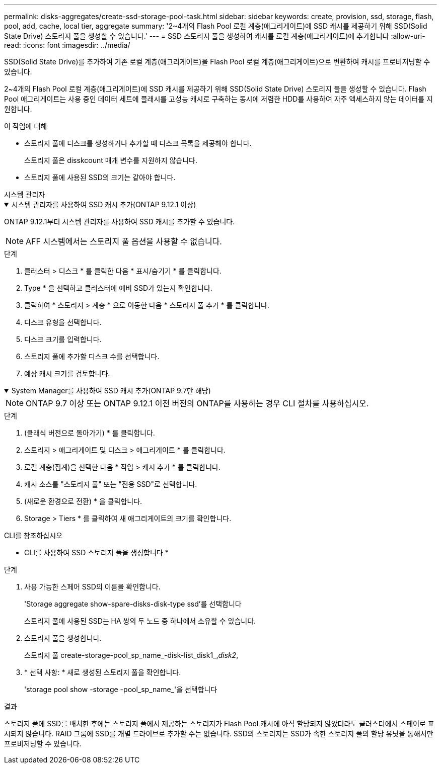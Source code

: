 ---
permalink: disks-aggregates/create-ssd-storage-pool-task.html 
sidebar: sidebar 
keywords: create, provision, ssd, storage, flash, pool, add, cache, local tier, aggregate 
summary: '2~4개의 Flash Pool 로컬 계층(애그리게이트)에 SSD 캐시를 제공하기 위해 SSD(Solid State Drive) 스토리지 풀을 생성할 수 있습니다.' 
---
= SSD 스토리지 풀을 생성하여 캐시를 로컬 계층(애그리게이트)에 추가합니다
:allow-uri-read: 
:icons: font
:imagesdir: ../media/


[role="lead"]
SSD(Solid State Drive)를 추가하여 기존 로컬 계층(애그리게이트)을 Flash Pool 로컬 계층(애그리게이트)으로 변환하여 캐시를 프로비저닝할 수 있습니다.

2~4개의 Flash Pool 로컬 계층(애그리게이트)에 SSD 캐시를 제공하기 위해 SSD(Solid State Drive) 스토리지 풀을 생성할 수 있습니다. Flash Pool 애그리게이트는 사용 중인 데이터 세트에 플래시를 고성능 캐시로 구축하는 동시에 저렴한 HDD를 사용하여 자주 액세스하지 않는 데이터를 지원합니다.

.이 작업에 대해
* 스토리지 풀에 디스크를 생성하거나 추가할 때 디스크 목록을 제공해야 합니다.
+
스토리지 풀은 disskcount 매개 변수를 지원하지 않습니다.

* 스토리지 풀에 사용된 SSD의 크기는 같아야 합니다.


[role="tabbed-block"]
====
.시스템 관리자
--
.시스템 관리자를 사용하여 SSD 캐시 추가(ONTAP 9.12.1 이상)
[%collapsible%open]
=====
ONTAP 9.12.1부터 시스템 관리자를 사용하여 SSD 캐시를 추가할 수 있습니다.


NOTE: AFF 시스템에서는 스토리지 풀 옵션을 사용할 수 없습니다.

.단계
. 클러스터 > 디스크 * 를 클릭한 다음 * 표시/숨기기 * 를 클릭합니다.
. Type * 을 선택하고 클러스터에 예비 SSD가 있는지 확인합니다.
. 클릭하여 * 스토리지 > 계층 * 으로 이동한 다음 * 스토리지 풀 추가 * 를 클릭합니다.
. 디스크 유형을 선택합니다.
. 디스크 크기를 입력합니다.
. 스토리지 풀에 추가할 디스크 수를 선택합니다.
. 예상 캐시 크기를 검토합니다.


=====
.System Manager를 사용하여 SSD 캐시 추가(ONTAP 9.7만 해당)
[%collapsible%open]
=====

NOTE: ONTAP 9.7 이상 또는 ONTAP 9.12.1 이전 버전의 ONTAP를 사용하는 경우 CLI 절차를 사용하십시오.

.단계
. (클래식 버전으로 돌아가기) * 를 클릭합니다.
. 스토리지 > 애그리게이트 및 디스크 > 애그리게이트 * 를 클릭합니다.
. 로컬 계층(집계)을 선택한 다음 * 작업 > 캐시 추가 * 를 클릭합니다.
. 캐시 소스를 "스토리지 풀" 또는 "전용 SSD"로 선택합니다.
. (새로운 환경으로 전환) * 을 클릭합니다.
. Storage > Tiers * 를 클릭하여 새 애그리게이트의 크기를 확인합니다.


=====
--
.CLI를 참조하십시오
--
* CLI를 사용하여 SSD 스토리지 풀을 생성합니다 *

.단계
. 사용 가능한 스페어 SSD의 이름을 확인합니다.
+
'Storage aggregate show-spare-disks-disk-type ssd'를 선택합니다

+
스토리지 풀에 사용된 SSD는 HA 쌍의 두 노드 중 하나에서 소유할 수 있습니다.

. 스토리지 풀을 생성합니다.
+
스토리지 풀 create-storage-pool_sp_name_-disk-list_disk1_,_disk2_,

. * 선택 사항: * 새로 생성된 스토리지 풀을 확인합니다.
+
'storage pool show -storage -pool_sp_name_'을 선택합니다



--
====
.결과
스토리지 풀에 SSD를 배치한 후에는 스토리지 풀에서 제공하는 스토리지가 Flash Pool 캐시에 아직 할당되지 않았더라도 클러스터에서 스페어로 표시되지 않습니다. RAID 그룹에 SSD를 개별 드라이브로 추가할 수는 없습니다. SSD의 스토리지는 SSD가 속한 스토리지 풀의 할당 유닛을 통해서만 프로비저닝할 수 있습니다.
